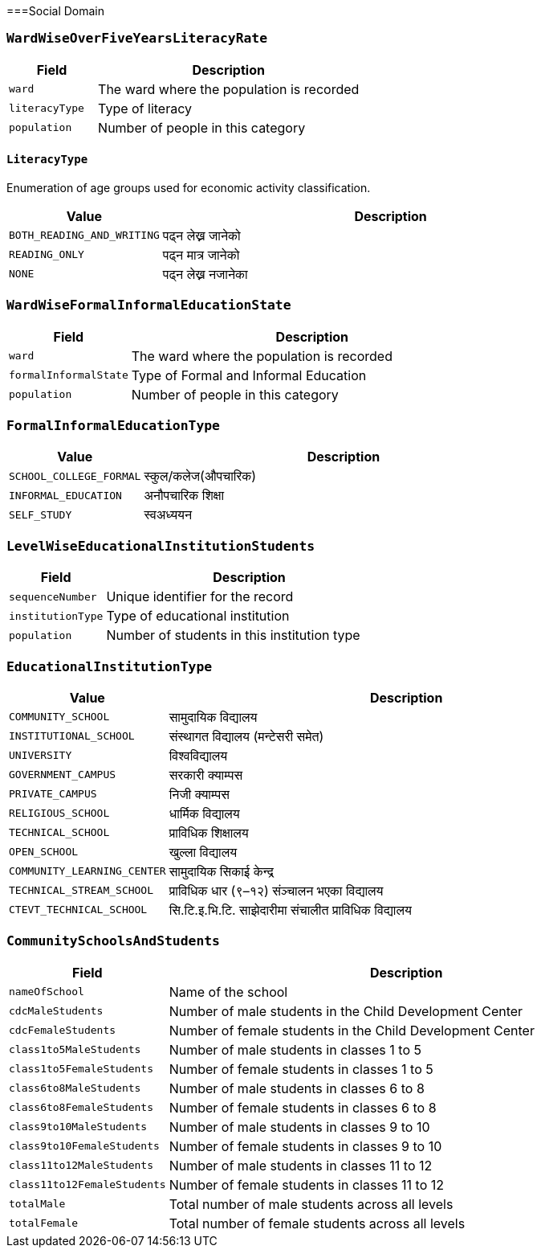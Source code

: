 ===Social Domain

=== `WardWiseOverFiveYearsLiteracyRate`

[cols="1,3", options="header"]
|===
| Field        | Description
| `ward`       | The ward where the population is recorded
| `literacyType`   | Type of literacy
| `population` | Number of people in this category
|===

==== `LiteracyType`
Enumeration of age groups used for economic activity classification.

[cols="1,3", options="header"]
|===
| Value         | Description
| `BOTH_READING_AND_WRITING` | पढ्न लेख्न जानेको
| `READING_ONLY` | पढ्न मात्र जानेको
| `NONE` | पढ्न लेख्न नजानेका
|===

=== `WardWiseFormalInformalEducationState`

[cols="1,3", options="header"]
|===
| Field        | Description
| `ward`       | The ward where the population is recorded
| `formalInformalState`   | Type of Formal and Informal Education 
| `population` | Number of people in this category
|===

=== `FormalInformalEducationType`
[cols="1,3", options="header"]
|===
| Value         | Description
| `SCHOOL_COLLEGE_FORMAL` | स्कुल/कलेज(औपचारिक)
| `INFORMAL_EDUCATION` | अनौपचारिक शिक्षा
| `SELF_STUDY` | स्वअध्ययन
|===

=== `LevelWiseEducationalInstitutionStudents`

[cols="1,3", options="header"]
|===
| Field        | Description
| `sequenceNumber`    | Unique identifier for the record
| `institutionType`   | Type of educational institution
| `population`        | Number of students in this institution type
|===

=== `EducationalInstitutionType`
[cols="1,3", options="header"]
|===
| Value         | Description
| `COMMUNITY_SCHOOL` | सामुदायिक विद्यालय
| `INSTITUTIONAL_SCHOOL` | संस्थागत विद्यालय (मन्टेसरी समेत)
| `UNIVERSITY` | विश्वविद्यालय
| `GOVERNMENT_CAMPUS` | सरकारी क्याम्पस
| `PRIVATE_CAMPUS` | निजी क्याम्पस
| `RELIGIOUS_SCHOOL` | धार्मिक विद्यालय
| `TECHNICAL_SCHOOL` | प्राविधिक शिक्षालय
| `OPEN_SCHOOL` | खुल्ला विद्यालय
| `COMMUNITY_LEARNING_CENTER` | सामुदायिक सिकाई केन्द्र
| `TECHNICAL_STREAM_SCHOOL` | प्राविधिक धार (९–१२) संञ्चालन भएका विद्यालय
| `CTEVT_TECHNICAL_SCHOOL` | सि.टि.इ.भि.टि. साझेदारीमा संचालीत प्राविधिक विद्यालय
|===

=== `CommunitySchoolsAndStudents`

[cols="1,3", options="header"]
|===
| Field        | Description
| `nameOfSchool`    | Name of the school
| `cdcMaleStudents`   | Number of male students in the Child Development Center
| `cdcFemaleStudents`        | Number of female students in the Child Development Center
| `class1to5MaleStudents`| Number of male students in classes 1 to 5
| `class1to5FemaleStudents`| Number of female students in classes 1 to 5
| `class6to8MaleStudents`| Number of male students in classes 6 to 8
| `class6to8FemaleStudents`| Number of female students in classes 6 to 8
| `class9to10MaleStudents`| Number of male students in classes 9 to 10
| `class9to10FemaleStudents`| Number of female students in classes 9 to 10
| `class11to12MaleStudents`| Number of male students in classes 11 to 12
| `class11to12FemaleStudents`| Number of female students in classes 11 to 12
| `totalMale`| Total number of male students across all levels
| `totalFemale`| Total number of female students across all levels
|===
